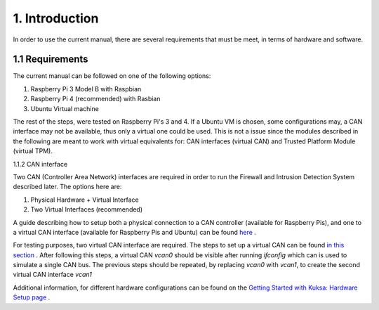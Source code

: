 1. Introduction
===============

In order to use the current manual, there are several requirements that must be meet, in terms of hardware and software.

1.1 Requirements
----------------

The current manual can be followed on one of the following options:

1. Raspberry Pi 3 Model B with Raspbian

2. Raspberry Pi 4 (recommended) with Rasbian

3. Ubuntu Virtual machine

The rest of the steps, were tested on Raspberry Pi's 3 and 4. If a Ubuntu VM is chosen, some configurations may, a CAN interface may not be available, thus only a virtual one could be used. This is not a issue since the modules described in the following are meant to work with virtual equivalents for: CAN interfaces (virtual CAN) and Trusted Platform Module (virtual TPM). 

1.1.2 CAN interface

Two CAN (Controller Area Network) interfaces are required in order to run the Firewall and Intrusion Detection System described later.
The options here are:

1. Physical Hardware + Virtual Interface

2. Two Virtual Interfaces (recommended)


A guide describing how to setup both a physical connection to a CAN controller (available for Raspberry Pis), and one to a virtual CAN interface (available for Raspberry Pis and Ubuntu) can be found `here <https://github.com/terilenard/dias-kuksa-umfst/wiki/How-to-set-up-CAN-interfaces>`_ . 

For testing purposes, two virtual CAN interface are required. The steps to set up a virtual CAN can be found `in this section <https://github.com/terilenard/dias-kuksa-umfst/wiki/How-to-set-up-CAN-interfaces#how-to-set-up-virtual-can-interface>`_ . After following this steps, a virtual CAN *vcan0* should be visible after running *ifconfig* which can is used to simulate a single CAN bus. The previous steps should be repeated, by replacing *vcan0* with *vcan1*, to create the second virtual CAN interface *vcan1*

Additional information, for different hardware configurations can be found on the `Getting Started with Kuksa: Hardware Setup page <https://dias-kuksa-doc.readthedocs.io/en/latest/contents/hwsetup.html>`_ . 

